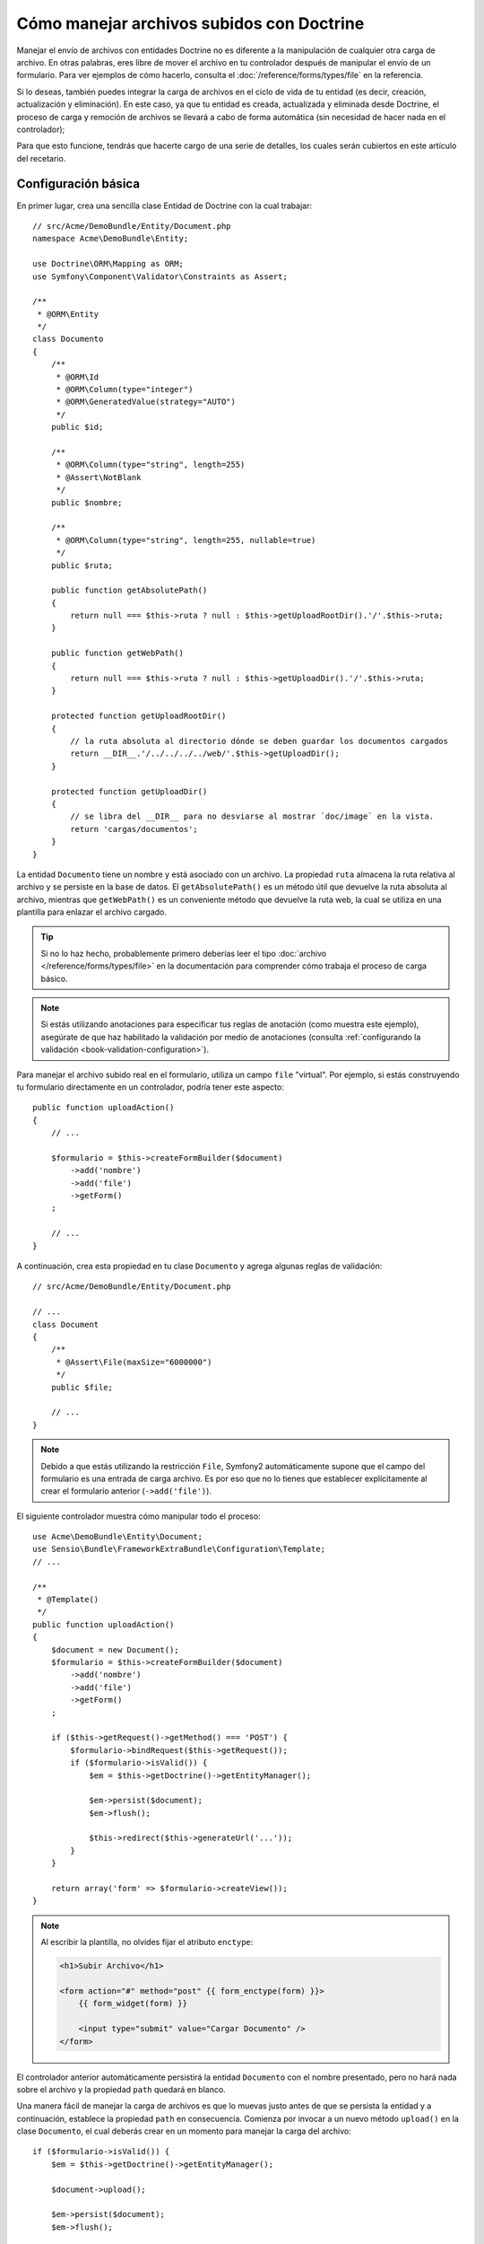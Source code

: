 Cómo manejar archivos subidos con Doctrine
==========================================

Manejar el envío de archivos con entidades Doctrine no es diferente a la manipulación de cualquier otra carga de archivo. En otras palabras, eres libre de mover el archivo en tu controlador después de manipular el envío de un formulario. Para ver ejemplos de cómo hacerlo, consulta el :doc:`/reference/forms/types/file` en la referencia.

Si lo deseas, también puedes integrar la carga de archivos en el ciclo de vida de tu entidad (es decir, creación, actualización y eliminación). En este caso, ya que tu entidad es creada, actualizada y eliminada desde Doctrine, el proceso de carga y remoción de archivos se llevará a cabo de forma automática (sin necesidad de hacer nada en el controlador);

Para que esto funcione, tendrás que hacerte cargo de una serie de detalles, los cuales serán cubiertos en este artículo del recetario.

Configuración básica
--------------------

En primer lugar, crea una sencilla clase Entidad de Doctrine con la cual trabajar::

    // src/Acme/DemoBundle/Entity/Document.php
    namespace Acme\DemoBundle\Entity;

    use Doctrine\ORM\Mapping as ORM;
    use Symfony\Component\Validator\Constraints as Assert;

    /**
     * @ORM\Entity
     */
    class Documento
    {
        /**
         * @ORM\Id
         * @ORM\Column(type="integer")
         * @ORM\GeneratedValue(strategy="AUTO")
         */
        public $id;

        /**
         * @ORM\Column(type="string", length=255)
         * @Assert\NotBlank
         */
        public $nombre;

        /**
         * @ORM\Column(type="string", length=255, nullable=true)
         */
        public $ruta;

        public function getAbsolutePath()
        {
            return null === $this->ruta ? null : $this->getUploadRootDir().'/'.$this->ruta;
        }

        public function getWebPath()
        {
            return null === $this->ruta ? null : $this->getUploadDir().'/'.$this->ruta;
        }

        protected function getUploadRootDir()
        {
            // la ruta absoluta al directorio dónde se deben guardar los documentos cargados
            return __DIR__.'/../../../../web/'.$this->getUploadDir();
        }

        protected function getUploadDir()
        {
            // se libra del __DIR__ para no desviarse al mostrar `doc/image` en la vista.
            return 'cargas/documentos';
        }
    }

La entidad ``Documento`` tiene un nombre y está asociado con un archivo. La propiedad ``ruta`` almacena la ruta relativa al archivo y se persiste en la base de datos.
El ``getAbsolutePath()`` es un método útil que devuelve la ruta absoluta al archivo, mientras que ``getWebPath()`` es un conveniente método que devuelve la ruta web, la cual se utiliza en una plantilla para enlazar el archivo cargado.

.. tip::

    Si no lo haz hecho, probablemente primero deberías leer el tipo :doc:`archivo </reference/forms/types/file>` en la documentación para comprender cómo trabaja el proceso de carga básico.

.. note::

    Si estás utilizando anotaciones para especificar tus reglas de anotación (como muestra este ejemplo), asegúrate de que haz habilitado la validación por medio de anotaciones (consulta :ref:`configurando la validación <book-validation-configuration>`).

Para manejar el archivo subido real en el formulario, utiliza un campo ``file`` "virtual".
Por ejemplo, si estás construyendo tu formulario directamente en un controlador, podría tener este aspecto::

    public function uploadAction()
    {
        // ...

        $formulario = $this->createFormBuilder($document)
            ->add('nombre')
            ->add('file')
            ->getForm()
        ;

        // ...
    }

A continuación, crea esta propiedad en tu clase ``Documento`` y agrega algunas reglas de validación::

    // src/Acme/DemoBundle/Entity/Document.php

    // ...
    class Document
    {
        /**
         * @Assert\File(maxSize="6000000")
         */
        public $file;

        // ...
    }

.. note::

    Debido a que estás utilizando la restricción ``File``, Symfony2 automáticamente supone que el campo del formulario es una entrada de carga archivo. Es por eso que no lo tienes que establecer explícitamente al crear el formulario anterior (``->add('file')``).

El siguiente controlador muestra cómo manipular todo el proceso::

    use Acme\DemoBundle\Entity\Document;
    use Sensio\Bundle\FrameworkExtraBundle\Configuration\Template;
    // ...

    /**
     * @Template()
     */
    public function uploadAction()
    {
        $document = new Document();
        $formulario = $this->createFormBuilder($document)
            ->add('nombre')
            ->add('file')
            ->getForm()
        ;

        if ($this->getRequest()->getMethod() === 'POST') {
            $formulario->bindRequest($this->getRequest());
            if ($formulario->isValid()) {
                $em = $this->getDoctrine()->getEntityManager();

                $em->persist($document);
                $em->flush();

                $this->redirect($this->generateUrl('...'));
            }
        }

        return array('form' => $formulario->createView());
    }

.. note::

    Al escribir la plantilla, no olvides fijar el atributo ``enctype``:

    .. code-block:: html+php

        <h1>Subir Archivo</h1>

        <form action="#" method="post" {{ form_enctype(form) }}>
            {{ form_widget(form) }}

            <input type="submit" value="Cargar Documento" />
        </form>

El controlador anterior automáticamente persistirá la entidad ``Documento`` con el nombre presentado, pero no hará nada sobre el archivo y la propiedad ``path`` quedará en blanco.

Una manera fácil de manejar la carga de archivos es que lo muevas justo antes de que se persista la entidad y a continuación, establece la propiedad ``path`` en consecuencia. Comienza por invocar a un nuevo método ``upload()`` en la clase ``Documento``, el cual deberás crear en un momento para manejar la carga del archivo::

    if ($formulario->isValid()) {
        $em = $this->getDoctrine()->getEntityManager();

        $document->upload();

        $em->persist($document);
        $em->flush();

        $this->redirect('...');
    }

El método ``upload()`` tomará ventaja del objeto :class:`Symfony\\Component\\HttpFoundation\\File\\UploadedFile`, el cual es lo que devuelve después de que se presenta un campo ``file``::

    public function upload()
    {
        // la propiedad 'file' puede estar vacía si el campo no es obligatorio
        if (null === $this->file) {
            return;
        }

        // aquí utilizamos el nombre de archivo original pero lo deberías
        // desinfectar por lo menos para evitar cualquier problema de seguridad

        // 'move' toma el directorio y nombre de archivo destino al cual trasladarlo
        $this->file->move($this->getUploadRootDir(), $this->file->getClientOriginalName());

        // fija la propiedad 'path' al nombre de archivo donde se guardó el archivo
        $this->setPath($this->file->getClientOriginalName());

        // limpia la propiedad 'file' puesto que ya no la vas a necesitar
        unset($this->file);
    }

Usando el ciclo de vida de las retrollamadas
--------------------------------------------

Incluso si esta implementación trabaja, adolece de un defecto importante: ¿Qué pasa si hay un problema al persistir la entidad? El archivo ya se ha movido a su ubicación final, incluso aunque la propiedad ``path`` de la entidad no se persista correctamente.

Para evitar estos problemas, debes cambiar la implementación para que la operación de base de datos y el traslado del archivo sean atómicos: si hay un problema al persistir la entidad o si el archivo no se puede mover, entonces, no debe suceder *nada*.

Para ello, es necesario mover el archivo justo cuando Doctrine persista la entidad a la base de datos. Esto se puede lograr enganchando el ciclo de vida de la entidad a una retrollamada::

    /**
     * @ORM\Entity
     * @ORM\HasLifecycleCallbacks
     */
    class Document
    {
    }

A continuación, reconstruye la clase ``Documento`` para que tome ventaja de estas retrollamadas::

    use Symfony\Component\HttpFoundation\File\UploadedFile;

    /**
     * @ORM\Entity
     * @ORM\HasLifecycleCallbacks
     */
    class Document
    {
        /**
         * @ORM\PrePersist()
         */
        public function preUpload()
        {
            if (null !== $this->file) {
                // haz lo que quieras para generar un nombre único
                $this->setPath(uniq().'.'.$this->file->guessExtension());
            }
        }

        /**
         * @ORM\PostPersist()
         */
        public function upload()
        {
            if (null === $this->file) {
                return;
            }

            // aquí debes lanzar una excepción si el archivo no se puede mover
            // para que la entidad no se persista en la base de datos
            // lo cual hace automáticamente el método move() del archivo subido
            $this->file->move($this->getUploadRootDir(), $this->path);

            unset($this->file);
        }

        /**
         * @ORM\PostRemove()
         */
        public function removeUpload()
        {
            if ($file = $this->getAbsolutePath()) {
                unlink($file);
            }
        }
    }

La clase ahora hace todo lo que necesitas: genera un nombre de archivo único antes de persistirlo, mueve el archivo después de persistirlo y elimina el archivo si la entidad es eliminada.

Usando el ``id`` como nombre de archivo
---------------------------------------

Si deseas utilizar el ``id`` como el nombre del archivo, la implementación es un poco diferente conforme sea necesaria para guardar la extensión en la propiedad ``path``, en lugar del nombre de archivo real::

    use Symfony\Component\HttpFoundation\File\UploadedFile;

    /**
     * @ORM\Entity
     * @ORM\HasLifecycleCallbacks
     */
    class Document
    {
        /**
         * @ORM\PrePersist()
         */
        public function preUpload()
        {
            if (null !== $this->file) {
                $this->setPath($this->file->guessExtension());
            }
        }

        /**
         * @ORM\PostPersist()
         */
        public function upload()
        {
            if (null === $this->file) {
                return;
            }

            // aquí debes lanzar una excepción si el archivo no se puede mover
            // para que la entidad no se conserve en la base de datos
            // lo cual hace el método move() del archivo subido
            $this->file->move($this->getUploadRootDir(), $this->id.'.'.$this->file->guessExtension());

            unset($this->file);
        }

        /**
         * @ORM\PostRemove()
         */
        public function removeUpload()
        {
            if ($file = $this->getAbsolutePath()) {
                unlink($file);
            }
        }

        public function getAbsolutePath()
        {
            return null === $this->ruta ? null : $this->getUploadRootDir().'/'.$this->id.'.'.$this->path;
        }
    }
